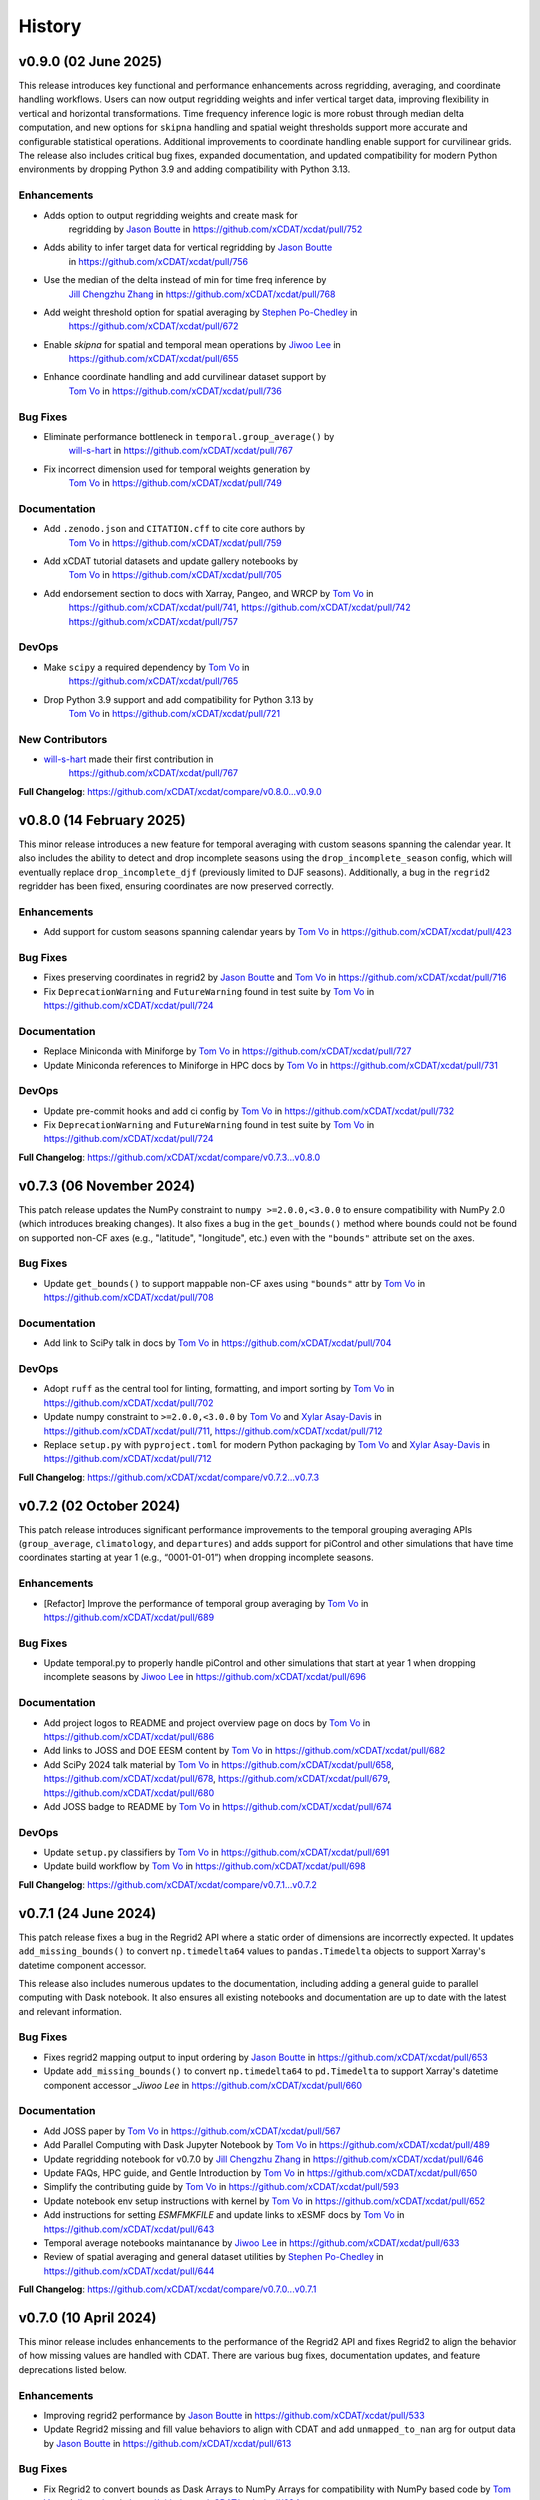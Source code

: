 =======
History
=======

v0.9.0 (02 June 2025)
---------------------

This release introduces key functional and performance enhancements
across regridding, averaging, and coordinate handling workflows. Users
can now output regridding weights and infer vertical target data,
improving flexibility in vertical and horizontal transformations. Time
frequency inference logic is more robust through median delta
computation, and new options for ``skipna`` handling and spatial weight
thresholds support more accurate and configurable statistical
operations. Additional improvements to coordinate handling enable
support for curvilinear grids. The release also includes critical bug
fixes, expanded documentation, and updated compatibility for modern
Python environments by dropping Python 3.9 and adding compatibility with
Python 3.13.

Enhancements
~~~~~~~~~~~~

- Adds option to output regridding weights and create mask for
   regridding by `Jason Boutte`_ in https://github.com/xCDAT/xcdat/pull/752
- Adds ability to infer target data for vertical regridding by `Jason Boutte`_
   in https://github.com/xCDAT/xcdat/pull/756
- Use the median of the delta instead of min for time freq inference by
   `Jill Chengzhu Zhang`_ in https://github.com/xCDAT/xcdat/pull/768
- Add weight threshold option for spatial averaging by `Stephen Po-Chedley`_ in
   https://github.com/xCDAT/xcdat/pull/672
- Enable `skipna` for spatial and temporal mean operations by `Jiwoo Lee`_ in
   https://github.com/xCDAT/xcdat/pull/655
- Enhance coordinate handling and add curvilinear dataset support by
   `Tom Vo`_ in https://github.com/xCDAT/xcdat/pull/736

Bug Fixes
~~~~~~~~~

- Eliminate performance bottleneck in ``temporal.group_average()`` by
   `will-s-hart <https://github.com/will-s-hart>`_ in https://github.com/xCDAT/xcdat/pull/767
- Fix incorrect dimension used for temporal weights generation by
   `Tom Vo`_ in https://github.com/xCDAT/xcdat/pull/749

Documentation
~~~~~~~~~~~~~

- Add ``.zenodo.json`` and ``CITATION.cff`` to cite core authors by
   `Tom Vo`_ in https://github.com/xCDAT/xcdat/pull/759
- Add xCDAT tutorial datasets and update gallery notebooks by
   `Tom Vo`_ in https://github.com/xCDAT/xcdat/pull/705
- Add endorsement section to docs with Xarray, Pangeo, and WRCP by `Tom Vo`_ in
   https://github.com/xCDAT/xcdat/pull/741,
   https://github.com/xCDAT/xcdat/pull/742
   https://github.com/xCDAT/xcdat/pull/757

DevOps
~~~~~~

- Make ``scipy`` a required dependency by `Tom Vo`_ in
   https://github.com/xCDAT/xcdat/pull/765
- Drop Python 3.9 support and add compatibility for Python 3.13 by
   `Tom Vo`_ in https://github.com/xCDAT/xcdat/pull/721

New Contributors
~~~~~~~~~~~~~~~~

- `will-s-hart <https://github.com/will-s-hart>`_ made their first contribution in
   https://github.com/xCDAT/xcdat/pull/767

**Full Changelog**: https://github.com/xCDAT/xcdat/compare/v0.8.0...v0.9.0


v0.8.0 (14 February 2025)
-------------------------

This minor release introduces a new feature for temporal averaging with custom seasons
spanning the calendar year. It also includes the ability to detect and drop incomplete
seasons using the ``drop_incomplete_season`` config, which will eventually replace
``drop_incomplete_djf`` (previously limited to DJF seasons). Additionally, a bug in the
``regrid2`` regridder has been fixed, ensuring coordinates are now preserved correctly.

Enhancements
~~~~~~~~~~~~

-  Add support for custom seasons spanning calendar years by
   `Tom Vo`_ in https://github.com/xCDAT/xcdat/pull/423

Bug Fixes
~~~~~~~~~

-  Fixes preserving coordinates in regrid2 by `Jason Boutte`_ and
   `Tom Vo`_ in https://github.com/xCDAT/xcdat/pull/716
-  Fix ``DeprecationWarning`` and ``FutureWarning`` found in test suite
   by `Tom Vo`_ in https://github.com/xCDAT/xcdat/pull/724

Documentation
~~~~~~~~~~~~~

-  Replace Miniconda with Miniforge by `Tom Vo`_ in
   https://github.com/xCDAT/xcdat/pull/727
-  Update Miniconda references to Miniforge in HPC docs by `Tom Vo`_
   in https://github.com/xCDAT/xcdat/pull/731

DevOps
~~~~~~

-  Update pre-commit hooks and add ci config by `Tom Vo`_ in
   https://github.com/xCDAT/xcdat/pull/732
-  Fix ``DeprecationWarning`` and ``FutureWarning`` found in test suite
   by `Tom Vo`_ in https://github.com/xCDAT/xcdat/pull/724

**Full Changelog**: https://github.com/xCDAT/xcdat/compare/v0.7.3...v0.8.0


v0.7.3 (06 November 2024)
-------------------------

This patch release updates the NumPy constraint to ``numpy >=2.0.0,<3.0.0`` to ensure
compatibility with NumPy 2.0 (which introduces breaking changes). It also fixes a bug
in the ``get_bounds()`` method where bounds could not be found on supported non-CF axes
(e.g., "latitude", "longitude", etc.) even with the ``"bounds"`` attribute set on the
axes.

Bug Fixes
~~~~~~~~~

-  Update ``get_bounds()`` to support mappable non-CF axes using ``"bounds"`` attr by
   `Tom Vo`_ in https://github.com/xCDAT/xcdat/pull/708

Documentation
~~~~~~~~~~~~~

-  Add link to SciPy talk in docs by `Tom Vo`_ in https://github.com/xCDAT/xcdat/pull/704

DevOps
~~~~~~~~~~~~

-  Adopt ``ruff`` as the central tool for linting, formatting, and import
   sorting by `Tom Vo`_ in https://github.com/xCDAT/xcdat/pull/702
-  Update numpy constraint to ``>=2.0.0,<3.0.0`` by `Tom Vo`_ and `Xylar Asay-Davis`_ in
   https://github.com/xCDAT/xcdat/pull/711,
   https://github.com/xCDAT/xcdat/pull/712
-  Replace ``setup.py`` with ``pyproject.toml`` for modern Python packaging by
   `Tom Vo`_ and `Xylar Asay-Davis`_ in https://github.com/xCDAT/xcdat/pull/712

**Full Changelog**: https://github.com/xCDAT/xcdat/compare/v0.7.2...v0.7.3


v0.7.2 (02 October 2024)
------------------------

This patch release introduces significant performance improvements to
the temporal grouping averaging APIs (``group_average``,
``climatology``, and ``departures``) and adds support for piControl and
other simulations that have time coordinates starting at year 1 (e.g.,
“0001-01-01”) when dropping incomplete seasons.

Enhancements
~~~~~~~~~~~~

-  [Refactor] Improve the performance of temporal group averaging by
   `Tom Vo`_ in https://github.com/xCDAT/xcdat/pull/689

Bug Fixes
~~~~~~~~~

-  Update temporal.py to properly handle piControl and other simulations
   that start at year 1 when dropping incomplete seasons by `Jiwoo Lee`_ in
   https://github.com/xCDAT/xcdat/pull/696

Documentation
~~~~~~~~~~~~~

-  Add project logos to README and project overview page on docs by
   `Tom Vo`_ in https://github.com/xCDAT/xcdat/pull/686
-  Add links to JOSS and DOE EESM content by `Tom Vo`_ in
   https://github.com/xCDAT/xcdat/pull/682
-  Add SciPy 2024 talk material by `Tom Vo`_ in
   https://github.com/xCDAT/xcdat/pull/658,
   https://github.com/xCDAT/xcdat/pull/678,
   https://github.com/xCDAT/xcdat/pull/679,
   https://github.com/xCDAT/xcdat/pull/680
-  Add JOSS badge to README by `Tom Vo`_ in
   https://github.com/xCDAT/xcdat/pull/674

DevOps
~~~~~~

-  Update ``setup.py`` classifiers by `Tom Vo`_ in
   https://github.com/xCDAT/xcdat/pull/691
-  Update build workflow by `Tom Vo`_ in
   https://github.com/xCDAT/xcdat/pull/698

**Full Changelog**: https://github.com/xCDAT/xcdat/compare/v0.7.1...v0.7.2


v0.7.1 (24 June 2024)
----------------------

This patch release fixes a bug in the Regrid2 API where a static order of dimensions are
incorrectly expected. It updates ``add_missing_bounds()`` to convert ``np.timedelta64``
values to ``pandas.Timedelta`` objects to support Xarray's datetime component
accessor.

This release also includes numerous updates to the documentation, including adding
a general guide to parallel computing with Dask notebook. It also ensures all existing
notebooks and documentation are up to date with the latest and relevant information.

Bug Fixes
~~~~~~~~~

-  Fixes regrid2 mapping output to input ordering by `Jason Boutte`_
   in https://github.com/xCDAT/xcdat/pull/653
-  Update ``add_missing_bounds()`` to convert ``np.timedelta64`` to ``pd.Timedelta``
   to support Xarray's datetime component accessor `_Jiwoo Lee` in https://github.com/xCDAT/xcdat/pull/660

Documentation
~~~~~~~~~~~~~

- Add JOSS paper by `Tom Vo`_ in https://github.com/xCDAT/xcdat/pull/567
- Add Parallel Computing with Dask Jupyter Notebook by `Tom Vo`_ in https://github.com/xCDAT/xcdat/pull/489
- Update regridding notebook for v0.7.0 by `Jill Chengzhu Zhang`_ in https://github.com/xCDAT/xcdat/pull/646
- Update FAQs, HPC guide, and Gentle Introduction by `Tom Vo`_ in https://github.com/xCDAT/xcdat/pull/650
- Simplify the contributing guide by `Tom Vo`_ in https://github.com/xCDAT/xcdat/pull/593
- Update notebook env setup instructions with kernel by `Tom Vo`_ in https://github.com/xCDAT/xcdat/pull/652
- Add instructions for setting `ESMFMKFILE` and update links to xESMF docs by `Tom Vo`_ in https://github.com/xCDAT/xcdat/pull/643
- Temporal average notebooks maintanance by `Jiwoo Lee`_ in https://github.com/xCDAT/xcdat/pull/633
- Review of spatial averaging and general dataset utilities by `Stephen Po-Chedley`_ in https://github.com/xCDAT/xcdat/pull/644

**Full Changelog**: https://github.com/xCDAT/xcdat/compare/v0.7.0...v0.7.1

v0.7.0 (10 April 2024)
----------------------

This minor release includes enhancements to the performance of the
Regrid2 API and fixes Regrid2 to align the behavior of how missing
values are handled with CDAT. There are various bug fixes, documentation
updates, and feature deprecations listed below.

Enhancements
~~~~~~~~~~~~

-  Improving regrid2 performance by `Jason Boutte`_ in
   https://github.com/xCDAT/xcdat/pull/533
-  Update Regrid2 missing and fill value behaviors to align with CDAT
   and add ``unmapped_to_nan`` arg for output data by `Jason Boutte`_ in
   https://github.com/xCDAT/xcdat/pull/613

Bug Fixes
~~~~~~~~~

-  Fix Regrid2 to convert bounds as Dask Arrays to NumPy Arrays for
   compatibility with NumPy based code by `Tom Vo`_ and `Jiwoo Lee`_ in
   https://github.com/xCDAT/xcdat/pull/634
-  Fix climo notebook missing T bounds and add notebook env setup in all
   example notebooks by `Tom Vo`_ in
   https://github.com/xCDAT/xcdat/pull/623
-  Update unweighted temporal averages to not require bounds by
   `Tom Vo`_ in https://github.com/xCDAT/xcdat/pull/579

Documentation
~~~~~~~~~~~~~

-  Update documentation styling for easier navigation by `Tom Vo`_
   in https://github.com/xCDAT/xcdat/pull/624
-  Add list of projects using xCDAT by `Tom Vo`_ in
   https://github.com/xCDAT/xcdat/pull/617
-  Fix ESMFMKFILE env variable not set in RTD build by `Tom Vo`_ in
   https://github.com/xCDAT/xcdat/pull/577

Deprecations
~~~~~~~~~~~~

-  Remove deprecated features and APIs by `Tom Vo`_ in
   https://github.com/xCDAT/xcdat/pull/628, including:

   -  ``horizontal_xesmf()`` and ``horizontal_regrid2()``
   -  ``**kwargs`` from ``create_grid()``
   -  ``add_bounds`` accepting boolean arg in ``open_dataset()`` and
      ``open_mfdataset()``
   -  Remove CDML/XML support from ``open_dataset()`` and
      ``open_mfdataset()`` since CDAT is EOL since Dec/2023

**Full Changelog**: https://github.com/xCDAT/xcdat/compare/v0.6.1...v0.7.0

v0.6.1 (29 November 2023)
-------------------------

This patch version adds a default value to the ``axes`` argument in
``ds.bounds.add_missing_bounds()`` (``axes=["X", "Y", "T"]``). The ``axes``
argument was added in v0.6.0 and did not have a default value, which
inadvertently introduced a breaking change to the API.

``xesmf`` is now a required dependency because its core library, ESMF,
supports Windows as of Feb/2023. More information can be found
`here <https://github.com/conda-forge/esmf-feedstock/pull/65>`_.

Bug Fixes
~~~~~~~~~

-  Add defaults to add_missing_bounds by `Ana Ordonez`_ in
   https://github.com/xCDAT/xcdat/pull/569

DevOps
~~~~~~

-  Make xESMF a required dependency by `Tom Vo`_ in
   https://github.com/xCDAT/xcdat/pull/566

Documentation
~~~~~~~~~~~~~

-  Update doc: Add link to the ESFG seminar xCDAT introduction video by `Jiwoo Lee`_ in
   https://github.com/xCDAT/xcdat/pull/571
-  Fix v0.6.0 changelog headers for proper nesting by `Tom Vo`_ in
   https://github.com/xCDAT/xcdat/pull/559

**Full Changelog**: https://github.com/xCDAT/xcdat/compare/v0.6.0...v0.6.1

v0.6.0 (10 October 2023)
------------------------

This minor version update consists of new features including vertical
regridding (extension of ``xgcm``), functions for producing accurate
time bounds, and improving the usability of the ``create_grid`` API. It
also includes bug fixes to preserve attributes when using regrid2
horizontal regridder and fixing multi-file datasets spatial average
orientation and weights when lon bounds span prime meridian.

Features
~~~~~~~~

-  Functions to produce accurate time bounds by `Stephen Po-Chedley`_ in
   https://github.com/xCDAT/xcdat/pull/418
-  Add API extending xgcm vertical regridding by `Jason Boutte`_ in
   https://github.com/xCDAT/xcdat/pull/388,
   https://github.com/xCDAT/xcdat/pull/535,
   https://github.com/xCDAT/xcdat/pull/525
-  Update ``create_grid`` args to improve usability by `Jason Boutte`_ in
   https://github.com/xCDAT/xcdat/pull/507,
   https://github.com/xCDAT/xcdat/pull/539

Deprecation
~~~~~~~~~~~

-  Add deprecation warnings for ``add_bounds`` boolean args by
   `Tom Vo`_ in https://github.com/xCDAT/xcdat/pull/548,
-  Add deprecation warning for CDML/XML support in ``open_mfdataset()`` by `Tom Vo`_
   in https://github.com/xCDAT/xcdat/pull/503,
   https://github.com/xCDAT/xcdat/pull/504

Bug Fixes
~~~~~~~~~

Horizontal Regridding
^^^^^^^^^^^^^^^^^^^^^

-  Improves error when axis is missing/incorrect attributes with regrid2
   by `Jason Boutte`_ in https://github.com/xCDAT/xcdat/pull/481
-  Fixes preserving ds/da attributes in the regrid2 module by `Jason Boutte`_
   in https://github.com/xCDAT/xcdat/pull/468
-  Fixes duplicate parameter in regrid2 docs by `Jason Boutte`_ in
   https://github.com/xCDAT/xcdat/pull/532

Spatial Averaging
^^^^^^^^^^^^^^^^^
-  Fix multi-file dataset spatial average orientation and weights when
   lon bounds span prime meridian by `Stephen Po-Chedley`_ in
   https://github.com/xCDAT/xcdat/pull/495

Documentation
~~~~~~~~~~~~~

-  Typo fix for climatology code example in docs by `Jiwoo Lee`_ in
   https://github.com/xCDAT/xcdat/pull/491
-  Update documentation in regrid2.py by `Jiwoo Lee`_ in
   https://github.com/xCDAT/xcdat/pull/509
-  Add more fields to GH Discussions question form by `Tom Vo`_ in
   https://github.com/xCDAT/xcdat/pull/480
-  Add Q&A GH discussions template by `Tom Vo`_ in
   https://github.com/xCDAT/xcdat/pull/479
-  Update FAQs question covering datasets with conflicting bounds by
   `Tom Vo`_ in https://github.com/xCDAT/xcdat/pull/474
-  Add Google Groups mailing list to docs by `Tom Vo`_ in
   https://github.com/xCDAT/xcdat/pull/452
-  Fix README link to CODE-OF-CONDUCT.rst by `Tom Vo`_ in
   https://github.com/xCDAT/xcdat/pull/444
-  Replace LLNL E3SM License with xCDAT License by `Tom Vo`_ in
   https://github.com/xCDAT/xcdat/pull/443
-  Update getting started and HPC documentation by `Tom Vo`_ in
   https://github.com/xCDAT/xcdat/pull/553

DevOps
~~~~~~

-  Fix Python deprecation comment in conda env yml files by
   `Tom Vo`_ in https://github.com/xCDAT/xcdat/pull/514
-  Simplify conda environments and move configs to ``pyproject.toml`` by
   `Tom Vo`_ in https://github.com/xCDAT/xcdat/pull/512
-  Update DevOps to cache conda and fix attributes not being preserved
   with ``xarray > 2023.3.0`` by `Tom Vo`_ in
   https://github.com/xCDAT/xcdat/pull/465
-  Update GH Actions to use ``mamba`` by `Tom Vo`_ in
   https://github.com/xCDAT/xcdat/pull/450
-  Update constraint ``cf_xarray >=0.7.3`` to workaround xarray import
   issue by `Tom Vo`_ in https://github.com/xCDAT/xcdat/pull/547

**Full Changelog**: https://github.com/xCDAT/xcdat/compare/v0.5.0...v0.6.0

v0.5.0 (27 March 2023)
--------------------------

This long-awaited minor release includes feature updates to support an
optional user-specified climatology reference period when calculating
climatologies and departures, support for opening datasets using the
``directory`` key of the legacy CDAT `Climate Data Markup Language
(CDML) <https://cdms.readthedocs.io/en/latest/manual/cdms_6.html>`__
format (an XML dialect), and improved support for using custom time
coordinates in temporal APIs.

This release also includes a bug fix for singleton coordinates breaking
the ``swap_lon_axis()`` function. Additionally, Jupyter Notebooks for
presentations and demos have been added to the documentation.

Features
~~~~~~~~

-  Update departures and climatology APIs with reference period by
   `Tom Vo`_ in https://github.com/xCDAT/xcdat/pull/417
-  Wrap open_dataset and open_mfdataset to flexibly open datasets by
   `Stephen Po-Chedley`_ in https://github.com/xCDAT/xcdat/pull/385
-  Add better support for using custom time coordinates in temporal APIs
   by `Tom Vo`_ in https://github.com/xCDAT/xcdat/pull/415

Bug Fixes
~~~~~~~~~

-  Raise warning if no time coords found with ``decode_times`` by
   `Tom Vo`_ in https://github.com/xCDAT/xcdat/pull/409
-  Bump conda env dependencies by `Tom Vo`_ in
   https://github.com/xCDAT/xcdat/pull/408
-  Fix ``swap_lon_axis()`` breaking when sorting with singleton coords
   by `Tom Vo`_ in https://github.com/xCDAT/xcdat/pull/392

Documentation
~~~~~~~~~~~~~

-  Update xsearch-xcdat-example.ipynb by `Stephen Po-Chedley`_ in
   https://github.com/xCDAT/xcdat/pull/425
-  Updates xesmf docs by `Jason Boutte`_ in
   https://github.com/xCDAT/xcdat/pull/432
-  Add presentations and demos to sphinx toctree by `Tom Vo`_ in
   https://github.com/xCDAT/xcdat/pull/422
-  Update temporal ``.average`` and ``.departures`` docstrings by
   `Tom Vo`_ in https://github.com/xCDAT/xcdat/pull/407

DevOps
~~~~~~

-  Bump conda env dependencies by `Tom Vo`_ in
   https://github.com/xCDAT/xcdat/pull/408

**Full Changelog**: https://github.com/xCDAT/xcdat/compare/v0.4.0...v0.5.0

v0.4.0 (9 November 2022)
--------------------------

This minor release includes a feature update to support datasets that
have *N* dimensions mapped to *N* coordinates to represent an axis. This
means ``xcdat`` APIs are able to intelligently select which axis's
coordinates and bounds to work with if multiple are present within the
dataset. Decoding time is now a lazy operation, leading to significant
upfront runtime improvements when opening datasets with
``decode_times=True``.

A new notebook called “A Gentle Introduction to xCDAT” was added to the
documentation gallery to help guide new xarray/xcdat users. xCDAT is now
hosted on Zenodo with a DOI for citations.

There are various bug fixes for bounds, naming of spatial weights, and a
missing flag for ``xesmf`` that broke curvilinear regridding.

Features
~~~~~~~~

-  Support for N axis dimensions mapped to N coordinates by
   `Tom Vo`_ and `Stephen Po-Chedley`_ in
   https://github.com/xCDAT/xcdat/pull/343

   -  Rename ``get_axis_coord()`` to ``get_dim_coords()`` and
      ``get_axis_dim()`` to ``get_dim_keys()``
   -  Update spatial and temporal accessor class methods to refer to the
      dimension coordinate variable on the data_var being operated on,
      rather than the parent dataset

-  Decoding times (``decode_time()``) is now a lazy operation, which
   results in significant runtime improvements by `Tom Vo`_ in
   https://github.com/xCDAT/xcdat/pull/343

Bug Fixes
~~~~~~~~~

-  Fix ``add_bounds()`` not ignoring 0-dim singleton coords by
   `Tom Vo`_ and `Stephen Po-Chedley`_ in
   https://github.com/xCDAT/xcdat/pull/343
-  Fix name of spatial weights with singleton coord by `Tom Vo`_ in
   https://github.com/xCDAT/xcdat/pull/379
-  Fixes ``xesmf`` flag that was missing which broke curvilinear
   regridding by `Jason Boutte`_ and `Stephen Po-Chedley`_ in
   https://github.com/xCDAT/xcdat/pull/374

Documentation
~~~~~~~~~~~~~

-  Add FAQs section for temporal metadata by `Tom Vo`_ in
   https://github.com/xCDAT/xcdat/pull/383
-  Add gentle introduction notebook by `Tom Vo`_ in
   https://github.com/xCDAT/xcdat/pull/373
-  Link repo to Zenodo and upload GitHub releases by `Tom Vo`_ in
   https://github.com/xCDAT/xcdat/pull/367
-  Update project overview, FAQs, and add a link to xarray tutorials by
   `Tom Vo`_ in https://github.com/xCDAT/xcdat/pull/365
-  Update feature list, add metadata interpretation to FAQs, and add
   ``ipython`` syntax highlighting for notebooks by `Tom Vo`_ in
   https://github.com/xCDAT/xcdat/pull/362

DevOps
~~~~~~

-  Update release-drafter template by `Tom Vo`_ in
   https://github.com/xCDAT/xcdat/pull/371 and
   https://github.com/xCDAT/xcdat/pull/370
-  Automate release notes generation by `Tom Vo`_ in
   https://github.com/xCDAT/xcdat/pull/368

**Full Changelog**: https://github.com/xCDAT/xcdat/compare/v0.3.3...v0.4.0

v0.3.3 (12 October 2022)
------------------------

This patch release fixes a bug where calculating daily climatologies/departures for
specific CF calendar types that have leap days breaks when using ``cftime``. It also
includes documentation updates.

Bug Fixes
~~~~~~~~~

-  Drop leap days based on CF calendar type to calculate daily
   climatologies and departures by `Tom Vo`_ and `Jiwoo Lee`_ in
   https://github.com/xCDAT/xcdat/pull/350

   -  Affected CF calendar types include ``gregorian``, ``proleptic_gregorian``, and
      ``standard``
   -  Since a solution implementation for handling leap days is
      generally opinionated, we decided to go with the route of least
      complexity and overhead (drop the leap days before performing
      calculations). We may revisit adding more options for the user to determine how
      they want to handle leap days (based on how valuable/desired it is).

Documentation
~~~~~~~~~~~~~

-  Add horizontal regridding gallery notebook by `Jason Boutte`_ in
   https://github.com/xCDAT/xcdat/pull/328
-  Add doc for staying up to date with releases by `Tom Vo`_ in
   https://github.com/xCDAT/xcdat/pull/355

**Full Changelog**: https://github.com/xCDAT/xcdat/compare/v0.3.2...v0.3.3

v0.3.2 (16 September 2022)
--------------------------

This patch release focuses on bug fixes related to temporal averaging,
spatial averaging, and regridding. ``xesmf`` is now an optional
dependency because it is not supported on ``osx-arm64`` and ``windows``
at this time. There is a new documentation page for HPC/Jupyter
guidance.

Bug Fixes
~~~~~~~~~

Temporal Average
^^^^^^^^^^^^^^^^

-  Fix multiple temporal avg calls on same dataset breaking by
   `Tom Vo`_ in https://github.com/xCDAT/xcdat/pull/329
-  Fix incorrect results for group averaging with missing data by
   `Stephen Po-Chedley`_ in https://github.com/xCDAT/xcdat/pull/320

Spatial Average
^^^^^^^^^^^^^^^

-  Fix spatial bugs: handle datasets with domain bounds out of order and
   zonal averaging by `Stephen Po-Chedley`_ in
   https://github.com/xCDAT/xcdat/pull/340

Horizontal Regridding
^^^^^^^^^^^^^^^^^^^^^

-  Fix regridder storing NaNs for bounds by `Stephen Po-Chedley`_ in
   https://github.com/xCDAT/xcdat/pull/344

Documentation
^^^^^^^^^^^^^

-  Update README and add HPC/Jupyter Guidance by `Stephen Po-Chedley`_ in
   https://github.com/xCDAT/xcdat/pull/331

Dependencies
^^^^^^^^^^^^

-  Make ``xesmf`` an optional dependency by `Paul Durack`_ in
   https://github.com/xCDAT/xcdat/pull/334

   -  This is required because ``xesmf`` (and ``esmpy`` which is a
      dependency) are not supported on ``osx-arm64`` and ``windows`` at
      this time.
   -  Once these platforms are supported, ``xesmf`` can become a direct
      dependency of ``xcdat``.

**Full Changelog**: https://github.com/xCDAT/xcdat/compare/v0.3.1...v0.3.2

v0.3.1 (18 August 2022)
-----------------------

This patch release focuses on bug fixes including handling bounds generation with singleton coordinates and the use of ``cftime``
to represent temporal averaging outputs and non-CF compliant time coordinates (to avoid the pandas Timestamp limitations).

Bug Fixes
~~~~~~~~~

Bounds
^^^^^^

-  Ignore singleton coordinates without dims when attempting to generate
   bounds by `Stephen Po-Chedley`_ in
   https://github.com/xCDAT/xcdat/pull/281
-  Modify logic to not throw error for singleton coordinates (with no
   bounds) by `Stephen Po-Chedley`_ in
   https://github.com/xCDAT/xcdat/pull/313

Time Axis and Coordinates
^^^^^^^^^^^^^^^^^^^^^^^^^

-  Fix ``TypeError`` with Dask Arrays from multifile datasets in
   temporal averaging by `Stephen Po-Chedley`_ in
   https://github.com/xCDAT/xcdat/pull/291
-  Use ``cftime`` to avoid out of bounds ``datetime`` when decoding
   non-CF time coordinates by `Stephen Po-Chedley`_ and `Tom Vo`_ in
   https://github.com/xCDAT/xcdat/pull/283
-  Use ``cftime`` for temporal averaging operations to avoid out of
   bounds ``datetime`` by `Stephen Po-Chedley`_ and `Tom Vo`_ in
   https://github.com/xCDAT/xcdat/pull/302
-  Fix ``open_mfdataset()`` dropping time encoding attrs by `Tom Vo`_ in
   https://github.com/xCDAT/xcdat/pull/309
-  Replace “time” references with ``self._dim`` in
   ``class TemporalAccessor`` by `Tom Vo`_ in
   https://github.com/xCDAT/xcdat/pull/312

Internal Changes
~~~~~~~~~~~~~~~~

-  Filters safe warnings. by `Jason Boutte`_ in
   https://github.com/xCDAT/xcdat/pull/276

Documentation
~~~~~~~~~~~~~

-  update conda install to conda create by `Paul Durack`_ in
   https://github.com/xCDAT/xcdat/pull/294
-  Update project overview and planned features list by `Tom Vo`_ in
   https://github.com/xCDAT/xcdat/pull/298
-  Fix bullet formatting in ``README.rst`` and\ ``index.rst`` by `Tom Vo`_ in
   https://github.com/xCDAT/xcdat/pull/299
-  Fix Jupyter headings not rendering with pandoc by `Tom Vo`_ in
   https://github.com/xCDAT/xcdat/pull/318

DevOps
~~~~~~

-  Unify workspace settings with ``settings.json`` by `Tom Vo`_ in
   https://github.com/xCDAT/xcdat/pull/297

-  Run CI/CD on “push” and “workflow_dispatch” by `Tom Vo`_ in
   https://github.com/xCDAT/xcdat/pull/287 and
   https://github.com/xCDAT/xcdat/pull/288

-  Pin ``numba=0.55.2`` in dev env and constrain ``numba>=0.55.2`` in ci
   env by `Tom Vo`_ in
   https://github.com/xCDAT/xcdat/pull/280

-  Update conda env yml files and add missing dependencies by `Tom Vo`_ in
   https://github.com/xCDAT/xcdat/pull/307

New Contributors
~~~~~~~~~~~~~~~~

-  `Paul Durack`_ made their first
   contribution in https://github.com/xCDAT/xcdat/pull/294

**Full Changelog**: https://github.com/xCDAT/xcdat/compare/v0.3.0...v0.3.1

v0.3.0 (27 June 2022)
------------------------

New Features
~~~~~~~~~~~~

-  Add horizontal regridding by `Jason Boutte`_ in
   https://github.com/xCDAT/xcdat/pull/164
-  Add averages with time dimension removed by `Tom Vo`_ in
   https://github.com/xCDAT/xcdat/pull/236
-  Update ``_get_weights()`` method in ``class SpatialAccessor`` and
   ``class TemporalAccessor`` by `Tom Vo`_ in
   https://github.com/xCDAT/xcdat/pull/252

   -  Add ``keep_weights`` keyword attr to reduction methods
   -  Make ``_get_weights()`` public in ``class SpatialAccessor``

-  Update ``get_axis_coord()`` to interpret more keys by `Tom Vo`_
   in https://github.com/xCDAT/xcdat/pull/262

   -  Along with the ``axis`` attr, it also now interprets
      ``standard_name`` and the dimension name

Bug Fixes
~~~~~~~~~

-  Fix ``add_bounds()`` breaking when time coords are ``cftime`` objects
   by `Tom Vo`_ in https://github.com/xCDAT/xcdat/pull/241
-  Fix parsing of custom seasons for departures by `Tom Vo`_ in
   https://github.com/xCDAT/xcdat/pull/246
-  Update ``swap_lon_axis`` to ignore same systems, which was causing
   odd behaviors for (0, 360) by `Tom Vo`_ in
   https://github.com/xCDAT/xcdat/pull/257

Breaking Changes
~~~~~~~~~~~~~~~~

-  Remove ``class XCDATAccessor`` by `Tom Vo`_ in
   https://github.com/xCDAT/xcdat/pull/222
-  Update spatial ``axis`` arg supported type and keys by `Tom Vo`_
   in https://github.com/xCDAT/xcdat/pull/226

   -  Now only supports CF-compliant axis names (e.g., “X”, “Y”)

-  Remove ``center_times`` kwarg from temporal averaging methods by
   `Tom Vo`_ in https://github.com/xCDAT/xcdat/pull/254

Documentation
~~~~~~~~~~~~~

-  Revert official project name from “XCDAT” to “xCDAT” by
   `Tom Vo`_ in https://github.com/xCDAT/xcdat/pull/231
-  [DOC] Add CDAT API mapping table and gallery examples by
   `Tom Vo`_ in https://github.com/xCDAT/xcdat/pull/239

Internal Changes
~~~~~~~~~~~~~~~~

-  Update time coordinates object type from ``MultiIndex`` to
   ``datetime``/``cftime`` for ``TemporalAccessor`` reduction methods
   and add convenience methods by `Tom Vo`_ in
   https://github.com/xCDAT/xcdat/pull/221
-  Extract method ``_postprocess_dataset()`` and make bounds generation
   optional by `Tom Vo`_ in https://github.com/xCDAT/xcdat/pull/223
-  Update ``add_bounds`` kwarg default value to ``True`` by
   `Tom Vo`_ in https://github.com/xCDAT/xcdat/pull/230
-  Update ``decode_non_cf_time`` to return input dataset if the time
   “units” attr can’t be split into unit and reference date by `Stephen Po-Chedley`_
   in https://github.com/xCDAT/xcdat/pull/263

**Full Changelog**: https://github.com/xCDAT/xcdat/compare/v0.2.0...v0.3.0

v0.2.0 (24 March 2022)
------------------------

New Features
~~~~~~~~~~~~

-  Add support for spatial averaging parallelism via Dask by `Stephen Po-Chedley`_
   in https://github.com/xCDAT/xcdat/pull/132
-  Refactor spatial averaging with more robust handling of longitude
   spanning prime meridian by `Stephen Po-Chedley`_ in
   https://github.com/xCDAT/xcdat/pull/152
-  Update xcdat.open_mfdataset time decoding logic by `Stephen Po-Chedley`_ in
   https://github.com/xCDAT/xcdat/pull/161
-  Add function to swap dataset longitude axis orientation by
   `Tom Vo`_ in https://github.com/xCDAT/xcdat/pull/145
-  Add utility functions by `Tom Vo`_ in
   https://github.com/xCDAT/xcdat/pull/205
-  Add temporal utilities and averaging functionalities by
   `Tom Vo`_ in https://github.com/xCDAT/xcdat/pull/107

Bug Fixes
~~~~~~~~~

-  Add exception for coords of len <= 1 or multidimensional coords in
   ``fill_missing_bounds()`` by `Tom Vo`_ in
   https://github.com/xCDAT/xcdat/pull/141
-  Update ``open_mfdataset()`` to avoid data vars dim concatenation by
   `Tom Vo`_ in https://github.com/xCDAT/xcdat/pull/143
-  Fix indexing on axis keys using generic map (related to spatial
   averaging) by `Tom Vo`_ in
   https://github.com/xCDAT/xcdat/pull/172


Breaking Changes
~~~~~~~~~~~~~~~~

-  Rename accessor classes and methods for API consistency by
   `Tom Vo`_ in https://github.com/xCDAT/xcdat/pull/142
-  Rename ``fill_missing_bounds()`` to ``add_missing_bounds()`` by
   `Tom Vo`_ in https://github.com/xCDAT/xcdat/pull/157
-  Remove data variable inference API by `Tom Vo`_ in
   https://github.com/xCDAT/xcdat/pull/196
-  Rename spatial file and class by `Tom Vo`_ in
   https://github.com/xCDAT/xcdat/pull/207

Documentation
~~~~~~~~~~~~~

-  update README by `Jill Chengzhu Zhang`_ in
   https://github.com/xCDAT/xcdat/pull/127
-  Update readme by `Jiwoo Lee`_ in https://github.com/xCDAT/xcdat/pull/129
-  Update ``HISTORY.rst`` and fix docstrings by `Tom Vo`_ in
   https://github.com/xCDAT/xcdat/pull/139
-  Update ``README.rst`` content and add logo by `Tom Vo`_ in
   https://github.com/xCDAT/xcdat/pull/153
-  Update API Reference docs to list all APIs by `Tom Vo`_ in
   https://github.com/xCDAT/xcdat/pull/155
-  Add ``config.yml`` for issue templates with link to discussions by
   `Tom Vo`_ in https://github.com/xCDAT/xcdat/pull/176
-  Add FAQs page to docs by `Tom Vo`_ in
   https://github.com/xCDAT/xcdat/pull/181
-  Fix syntax of code examples from PR #181 by `Tom Vo`_ in
   https://github.com/xCDAT/xcdat/pull/182
-  Replace markdown issue templates with GitHub yml forms by
   `Tom Vo`_ in https://github.com/xCDAT/xcdat/pull/186
-  Update ``README.rst``, ``index.rst``, and ``project_maintenance.rst``
   by `Tom Vo`_ in https://github.com/xCDAT/xcdat/pull/211

Deprecations
~~~~~~~~~~~~

Internal Changes
~~~~~~~~~~~~~~~~

-  Update logger levels to debug by `Tom Vo`_ in
   https://github.com/xCDAT/xcdat/pull/148
-  Update and remove logger debug messages by `Tom Vo`_ in
   https://github.com/xCDAT/xcdat/pull/193

DevOps
~~~~~~

-  Add ``requires_dask`` decorator for tests by `Tom Vo`_ in
   https://github.com/xCDAT/xcdat/pull/177
-  Update dependencies in ``setup.py`` and ``dev.yml`` by `Tom Vo`_
   in https://github.com/xCDAT/xcdat/pull/174
-  Add matrix testing and ci specific conda env by `Tom Vo`_ in
   https://github.com/xCDAT/xcdat/pull/178
-  Suppress xarray warning in test suite by `Tom Vo`_ in
   https://github.com/xCDAT/xcdat/pull/179
-  Drop support for Python 3.7 by `Tom Vo`_ in
   https://github.com/xCDAT/xcdat/pull/187
-  Update conda env dependencies by `Tom Vo`_ in
   https://github.com/xCDAT/xcdat/pull/189
-  Add deps to ``pre-commit`` ``mypy`` and fix issues by `Tom Vo`_
   in https://github.com/xCDAT/xcdat/pull/191
-  Add ``matplotlib`` to dev env, update ``ci.yml`` and add Python 3.10
   to build workflow by `Tom Vo`_ in
   https://github.com/xCDAT/xcdat/pull/203
-  Replace conda with mamba in rtd build by `Tom Vo`_ in
   https://github.com/xCDAT/xcdat/pull/209

New Contributors
~~~~~~~~~~~~~~~~

-  `Jill Chengzhu Zhang`_ made their first contribution in
   https://github.com/xCDAT/xcdat/pull/127
-  `Jiwoo Lee`_ made their first contribution in
   https://github.com/xCDAT/xcdat/pull/129
-  `Stephen Po-Chedley`_ made their first contribution in
   https://github.com/xCDAT/xcdat/pull/132

**Full Changelog**: https://github.com/xCDAT/xcdat/compare/v0.1.0...v0.2.0

v0.1.0 (7 October 2021)
------------------------

New Features
~~~~~~~~~~~~

-  Add geospatial averaging API through
   ``DatasetSpatialAverageAccessor`` class by `Stephen Po-Chedley`_ and
   `Tom Vo`_ in #87

   -  Does not support parallelism with Dask yet

-  Add wrappers for xarray's ``open_dataset`` and ``open_mfdataset`` to
   apply common operations such as:

   -  If the dataset has a time dimension, decode both CF and non-CF
      time units
   -  Generate bounds for supported coordinates if they don’t exist
   -  Option to limit the Dataset to a single regular (non-bounds) data
      variable while retaining any bounds data variables

-  Add ``DatasetBoundsAccessor`` class for filling missing bounds,
   returning mapping of bounds, returning names of bounds keys
-  Add ``BoundsAccessor`` class for accessing xcdat public methods
   from other accessor classes

   -  This will be probably be the API endpoint for most users, unless
      they prefer importing the individual accessor classes

-  Add ability to infer data variables in xcdat APIs based on the
   "xcdat_infer" Dataset attr

   -  This attr is set in ``xcdat.open_dataset()``,
      ``xcdat_mfdataset()``, or manually

-  Utilizes ``cf_xarray`` package
   (https://github.com/xarray-contrib/cf-xarray)


Documentation
~~~~~~~~~~~~~

-  Visit the docs here:
   https://xcdat.readthedocs.io/en/latest/index.html

DevOps
~~~~~~

-  100% code coverage (https://app.codecov.io/gh/xCDAT/xcdat)
-  GH Actions for CI/CD build (https://github.com/xCDAT/xcdat/actions)
-  Pytest and pytest-cov for test suite

**Full Changelog**: https://github.com/xCDAT/xcdat/commits/v0.1.0


.. Contributor Links
.. _Tom Vo: https://github.com/tomvothecoder
.. _Stephen Po-Chedley: https://github.com/pochedls
.. _Jason Boutte: https://github.com/jasonb5
.. _Jiwoo Lee: https://github.com/lee1043
.. _Jill Chengzhu Zhang: https://github.com/chengzhuzhang
.. _Paul Durack: https://github.com/durack1
.. _Ana Ordonez: https://github.com/acordonez
.. _Xylar Asay-Davis: https://github.com/xylar
